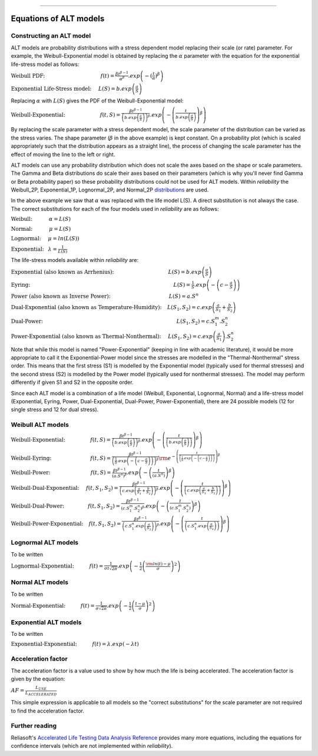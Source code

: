 .. image:: images/logo.png

-------------------------------------

Equations of ALT models
'''''''''''''''''''''''

Constructing an ALT model
"""""""""""""""""""""""""

ALT models are probability distributions with a stress dependent model replacing their scale (or rate) parameter. For example, the Weibull-Exponential model is obtained by replacing the :math:`\alpha` parameter with the equation for the exponential life-stress model as follows:

:math:`\text{Weibull PDF:} \hspace{40mm} f(t) = \frac{\beta t^{ \beta - 1}}{ \alpha^ \beta} .exp \left( -(\frac{t}{\alpha })^ \beta \right)`

:math:`\text{Exponential Life-Stress model:} \hspace{5mm} L(S) = b.exp \left( \frac{a}{S} \right)`

Replacing :math:`\alpha` with :math:`L(S)` gives the PDF of the Weibull-Exponential model:

:math:`\text{Weibull-Exponential:} \hspace{25mm} f(t,S) = \frac{\beta t^{ \beta - 1}}{ \left(b.exp\left(\frac{a}{S} \right) \right)^ \beta} .exp \left(-\left(\frac{t}{b.exp\left(\frac{a}{S} \right)}\right)^ \beta \right)`

By replacing the scale parameter with a stress dependent model, the scale parameter of the distribution can be varied as the stress varies. The shape parameter (:math:`\beta` in the above example) is kept constant. On a probability plot (which is scaled appropriately such that the distribution appears as a straight line), the process of changing the scale parameter has the effect of moving the line to the left or right.

ALT models can use any probability distribution which does not scale the axes based on the shape or scale parameters. The Gamma and Beta distributions do scale their axes based on their parameters (which is why you'll never find Gamma or Beta probability paper) so these probability distributions could not be used for ALT models. Within `reliability` the Weibull_2P, Exponential_1P, Lognormal_2P, and Normal_2P `distributions <https://reliability.readthedocs.io/en/latest/Equations%20of%20supported%20distributions.html>`_ are used.

In the above example we saw that :math:`\alpha` was replaced with the life model L(S). A direct substitution is not always the case. The correct substitutions for each of the four models used in `reliability` are as follows:

:math:`\text{Weibull:} \hspace{12mm} \alpha = L(S)`

:math:`\text{Normal:} \hspace{12mm} \mu = L(S)`

:math:`\text{Lognormal:} \hspace{5mm} \mu = ln \left( L(S) \right)`

:math:`\text{Exponential:} \hspace{3mm} \lambda = \frac{1}{L(S)}`

The life-stress models available within `reliability` are:

:math:`\text{Exponential (also known as Arrhenius):} \hspace{39mm} L(S) = b.exp \left(\frac{a}{S} \right)`

:math:`\text{Eyring:} \hspace{103mm} L(S) = \frac{1}{S} .exp \left( - \left( c - \frac{a}{S} \right) \right)`

:math:`\text{Power (also known as Inverse Power):} \hspace{42mm} L(S) = a.S^n`

:math:`\text{Dual-Exponential (also known as Temperature-Humidity):} \hspace{4mm} L({S_1},{S_2}) = c.exp \left(\frac{a}{S_1} + \frac{b}{S_2} \right)`

:math:`\text{Dual-Power:} \hspace{96mm} L(S_1,S_2) = c.S_1^m.S_2^n`

:math:`\text{Power-Exponential (also known as Thermal-Nonthermal):} \hspace{5mm} L(S_1,S_2) = c.exp \left(\frac{a}{S_1} \right).S_2^n`

Note that while this model is named "Power-Exponential" (keeping in line with academic literature), it would be more appropriate to call it the Exponential-Power model since the stresses are modelled in the "Thermal-Nonthermal" stress order. This means that the first stress (S1) is modelled by the Exponential model (typically used for thermal stresses) and the second stress (S2) is modelled by the Power model (typically used for nonthermal stresses). The model may perform differently if given S1 and S2 in the opposite order.

Since each ALT model is a combination of a life model (Weibull, Exponential, Lognormal, Normal) and a life-stress model (Exponential, Eyring, Power, Dual-Exponential, Dual-Power, Power-Exponential), there are 24 possible models (12 for single stress and 12 for dual stress).

Weibull ALT models
""""""""""""""""""

:math:`\text{Weibull-Exponential:} \hspace{18mm} f(t,S) = \frac{\beta t^{ \beta - 1}}{ \left(b.exp\left(\frac{a}{S} \right) \right)^ \beta} .exp \left(-\left(\frac{t}{\left(b.exp\left(\frac{a}{S} \right) \right) }\right)^ \beta \right)` 

:math:`\text{Weibull-Eyring:} \hspace{28mm} f(t,S) =\frac{\beta t^{ \beta - 1}}{ \left( \frac{1}{S} .exp \left( - \left( c - \frac{a}{S} \right) \right) \right)^ \beta} {\rm e}^{-\left(\frac{t}{\left( \frac{1}{S} .exp \left( - \left( c - \frac{a}{S} \right) \right) \right) }\right)^ \beta }` 

:math:`\text{Weibull-Power:} \hspace{29mm} f(t,S) = \frac{\beta t^{ \beta - 1}}{ \left( a.S^n \right)^ \beta}. exp\left(-\left(\frac{t}{\left( a.S^n \right) }\right)^ \beta \right)` 

:math:`\text{Weibull-Dual-Exponential:} \hspace{5mm} f(t,S_1,S_2) = \frac{\beta t^{ \beta - 1}}{ \left( c.exp \left(\frac{a}{S_1} + \frac{b}{S_2} \right) \right)^ \beta}. exp\left(-\left(\frac{t}{\left( c.exp \left(\frac{a}{S_1} + \frac{b}{S_2} \right) \right) }\right)^ \beta \right)` 

:math:`\text{Weibull-Dual-Power:} \hspace{17mm} f(t,S_1,S_2) = \frac{\beta t^{ \beta - 1}}{ \left( c.S_1^m.S_2^n \right)^ \beta} .exp\left(-\left(\frac{t}{\left( c.S_1^m.S_2^n \right) }\right)^ \beta \right)` 

:math:`\text{Weibull-Power-Exponential:} \hspace{4mm} f(t,S_1,S_2) = \frac{\beta t^{ \beta - 1}}{ \left( c.S_1^n.exp \left(\frac{a}{S_2} \right) \right)^ \beta} .exp\left(-\left(\frac{t}{\left( c.S_1^n.exp \left(\frac{a}{S_2} \right) \right) }\right)^ \beta \right)` 
 
Lognormal ALT models
""""""""""""""""""""

To be written

:math:`\text{Lognormal-Exponential:} \hspace{11mm} f(t) = \frac{1}{\sigma t \sqrt{2\pi}} . exp \left(-\frac{1}{2} \left(\frac{{\rm ln}(t)-\mu}{\sigma}\right)^2\right)`

Normal ALT models
"""""""""""""""""

To be written

:math:`\text{Normal-Exponential:} \hspace{11mm} f(t) = \frac{1}{\sigma \sqrt{2 \pi}}. exp\left(-\frac{1}{2}\left(\frac{t - \mu}{\sigma}\right)^2\right)`

Exponential ALT models
""""""""""""""""""""""

To be written

:math:`\text{Exponential-Exponential:} \hspace{11mm} f(t) = \lambda . exp\left(-\lambda t \right)`

Acceleration factor
"""""""""""""""""""

The acceleration factor is a value used to show by how much the life is being accelerated. The acceleration factor is given by the equation:

:math:`AF = \frac{L_{USE}}{L_{ACCELERATED}}`

This simple expression is applicable to all models so the "correct substitutions" for the scale parameter are not required to find the acceleration factor.

Further reading
"""""""""""""""

Reliasoft's `Accelerated Life Testing Data Analysis Reference <http://reliawiki.com/index.php/Accelerated_Life_Testing_Data_Analysis_Reference>`_ provides many more equations, including the equations for confidence intervals (which are not implemented within `reliability`).
